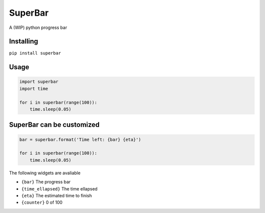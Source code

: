 SuperBar
========

A (WIP) python progress bar


Installing
----------

``pip install superbar``

Usage
-----

.. code-block:: python

    import superbar
    import time

    for i in superbar(range(100)):
        time.sleep(0.05)

SuperBar can be customized
--------------------------

.. code-block:: python

    bar = superbar.format('Time left: {bar} {eta}')

    for i in superbar(range(100)):
        time.sleep(0.05)

The following widgets are avaliable

* ``{bar}`` The progress bar
* ``{time_ellapsed}`` The time ellapsed
* ``{eta}`` The estimated time to finish
* ``{counter}`` 0 of 100
